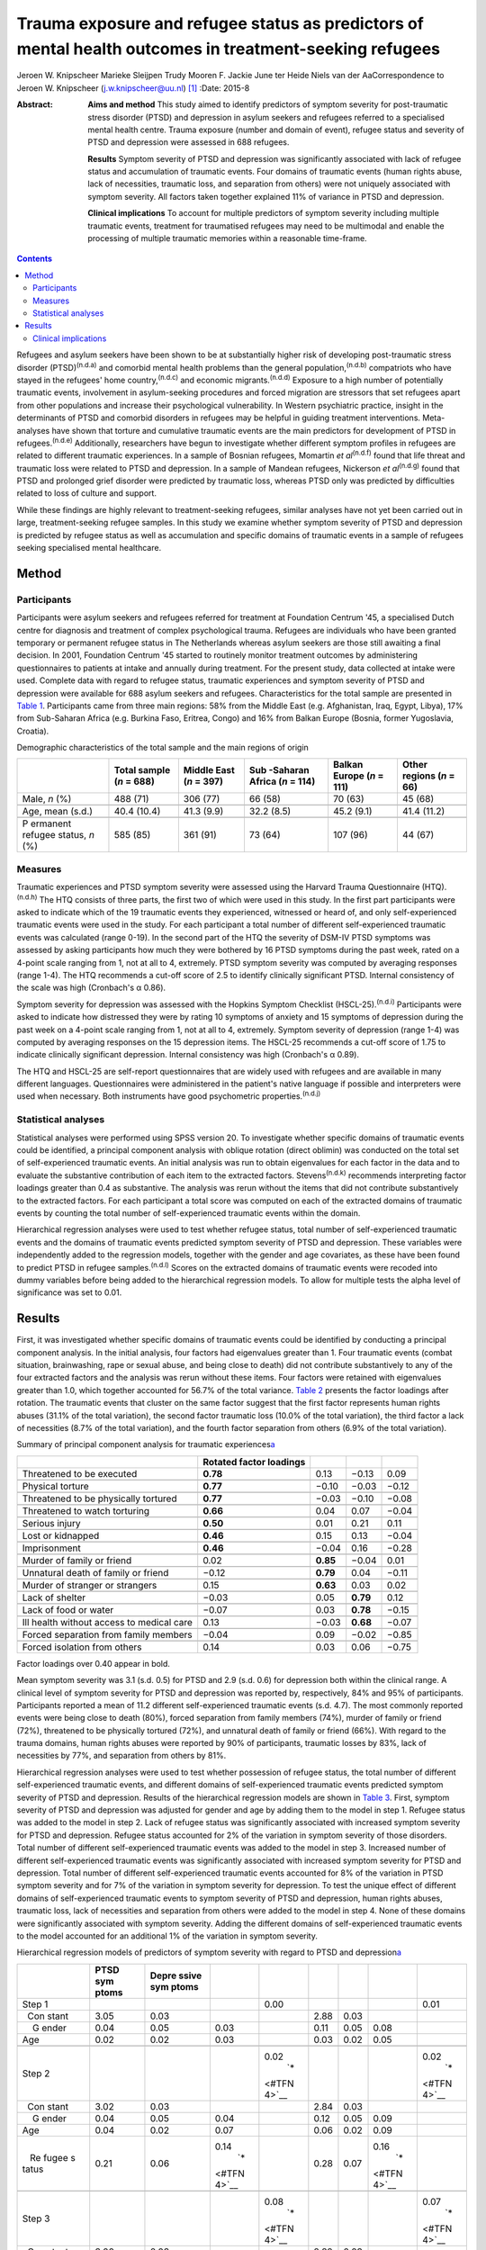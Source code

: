 ========================================================================================================
Trauma exposure and refugee status as predictors of mental health outcomes in treatment-seeking refugees
========================================================================================================

Jeroen W. Knipscheer
Marieke Sleijpen
Trudy Mooren
F. Jackie June ter Heide
Niels van der AaCorrespondence to Jeroen W. Knipscheer
(j.w.knipscheer@uu.nl)  [1]_
:Date: 2015-8

:Abstract:
   **Aims and method** This study aimed to identify predictors of
   symptom severity for post-traumatic stress disorder (PTSD) and
   depression in asylum seekers and refugees referred to a specialised
   mental health centre. Trauma exposure (number and domain of event),
   refugee status and severity of PTSD and depression were assessed in
   688 refugees.

   **Results** Symptom severity of PTSD and depression was significantly
   associated with lack of refugee status and accumulation of traumatic
   events. Four domains of traumatic events (human rights abuse, lack of
   necessities, traumatic loss, and separation from others) were not
   uniquely associated with symptom severity. All factors taken together
   explained 11% of variance in PTSD and depression.

   **Clinical implications** To account for multiple predictors of
   symptom severity including multiple traumatic events, treatment for
   traumatised refugees may need to be multimodal and enable the
   processing of multiple traumatic memories within a reasonable
   time-frame.


.. contents::
   :depth: 3
..

Refugees and asylum seekers have been shown to be at substantially
higher risk of developing post-traumatic stress disorder
(PTSD)\ :sup:`(n.d.a)` and comorbid mental health problems than the
general population,\ :sup:`(n.d.b)` compatriots who have stayed in the
refugees' home country,\ :sup:`(n.d.c)` and economic
migrants.\ :sup:`(n.d.d)` Exposure to a high number of potentially
traumatic events, involvement in asylum-seeking procedures and forced
migration are stressors that set refugees apart from other populations
and increase their psychological vulnerability. In Western psychiatric
practice, insight in the determinants of PTSD and comorbid disorders in
refugees may be helpful in guiding treatment interventions.
Meta-analyses have shown that torture and cumulative traumatic events
are the main predictors for development of PTSD in
refugees.\ :sup:`(n.d.e)` Additionally, researchers have begun to
investigate whether different symptom profiles in refugees are related
to different traumatic experiences. In a sample of Bosnian refugees,
Momartin *et al*\ :sup:`(n.d.f)` found that life threat and traumatic
loss were related to PTSD and depression. In a sample of Mandean
refugees, Nickerson *et al*\ :sup:`(n.d.g)` found that PTSD and
prolonged grief disorder were predicted by traumatic loss, whereas PTSD
only was predicted by difficulties related to loss of culture and
support.

While these findings are highly relevant to treatment-seeking refugees,
similar analyses have not yet been carried out in large,
treatment-seeking refugee samples. In this study we examine whether
symptom severity of PTSD and depression is predicted by refugee status
as well as accumulation and specific domains of traumatic events in a
sample of refugees seeking specialised mental healthcare.

.. _S1:

Method
======

.. _S2:

Participants
------------

Participants were asylum seekers and refugees referred for treatment at
Foundation Centrum '45, a specialised Dutch centre for diagnosis and
treatment of complex psychological trauma. Refugees are individuals who
have been granted temporary or permanent refugee status in The
Netherlands whereas asylum seekers are those still awaiting a final
decision. In 2001, Foundation Centrum '45 started to routinely monitor
treatment outcomes by administering questionnaires to patients at intake
and annually during treatment. For the present study, data collected at
intake were used. Complete data with regard to refugee status, traumatic
experiences and symptom severity of PTSD and depression were available
for 688 asylum seekers and refugees. Characteristics for the total
sample are presented in `Table 1 <#T1>`__. Participants came from three
main regions: 58% from the Middle East (e.g. Afghanistan, Iraq, Egypt,
Libya), 17% from Sub-Saharan Africa (e.g. Burkina Faso, Eritrea, Congo)
and 16% from Balkan Europe (Bosnia, former Yugoslavia, Croatia).

.. container:: table-wrap
   :name: T1

   .. container:: caption

      .. rubric:: 

      Demographic characteristics of the total sample and the main
      regions of origin

   +----------+----------+----------+----------+----------+----------+
   |          | Total    | Middle   | Sub      | Balkan   | Other    |
   |          | sample   | East     | -Saharan | Europe   | regions  |
   |          | (*n* =   | (*n* =   | Africa   | (*n* =   | (*n* =   |
   |          | 688)     | 397)     | (*n* =   | 111)     | 66)      |
   |          |          |          | 114)     |          |          |
   +==========+==========+==========+==========+==========+==========+
   | Male,    | 488 (71) | 306 (77) | 66 (58)  | 70 (63)  | 45 (68)  |
   | *n* (%)  |          |          |          |          |          |
   +----------+----------+----------+----------+----------+----------+
   |          |          |          |          |          |          |
   +----------+----------+----------+----------+----------+----------+
   | Age,     | 40.4     | 41.3     | 32.2     | 45.2     | 41.4     |
   | mean     | (10.4)   | (9.9)    | (8.5)    | (9.1)    | (11.2)   |
   | (s.d.)   |          |          |          |          |          |
   +----------+----------+----------+----------+----------+----------+
   |          |          |          |          |          |          |
   +----------+----------+----------+----------+----------+----------+
   | P        | 585 (85) | 361 (91) | 73 (64)  | 107 (96) | 44 (67)  |
   | ermanent |          |          |          |          |          |
   | refugee  |          |          |          |          |          |
   | status,  |          |          |          |          |          |
   | *n* (%)  |          |          |          |          |          |
   +----------+----------+----------+----------+----------+----------+

.. _S3:

Measures
--------

Traumatic experiences and PTSD symptom severity were assessed using the
Harvard Trauma Questionnaire (HTQ).\ :sup:`(n.d.h)` The HTQ consists of
three parts, the first two of which were used in this study. In the
first part participants were asked to indicate which of the 19 traumatic
events they experienced, witnessed or heard of, and only
self-experienced traumatic events were used in the study. For each
participant a total number of different self-experienced traumatic
events was calculated (range 0-19). In the second part of the HTQ the
severity of DSM-IV PTSD symptoms was assessed by asking participants how
much they were bothered by 16 PTSD symptoms during the past week, rated
on a 4-point scale ranging from 1, not at all to 4, extremely. PTSD
symptom severity was computed by averaging responses (range 1-4). The
HTQ recommends a cut-off score of 2.5 to identify clinically significant
PTSD. Internal consistency of the scale was high (Cronbach's α 0.86).

Symptom severity for depression was assessed with the Hopkins Symptom
Checklist (HSCL-25).\ :sup:`(n.d.i)` Participants were asked to indicate
how distressed they were by rating 10 symptoms of anxiety and 15
symptoms of depression during the past week on a 4-point scale ranging
from 1, not at all to 4, extremely. Symptom severity of depression
(range 1-4) was computed by averaging responses on the 15 depression
items. The HSCL-25 recommends a cut-off score of 1.75 to indicate
clinically significant depression. Internal consistency was high
(Cronbach's α 0.89).

The HTQ and HSCL-25 are self-report questionnaires that are widely used
with refugees and are available in many different languages.
Questionnaires were administered in the patient's native language if
possible and interpreters were used when necessary. Both instruments
have good psychometric properties.\ :sup:`(n.d.j)`

.. _S4:

Statistical analyses
--------------------

Statistical analyses were performed using SPSS version 20. To
investigate whether specific domains of traumatic events could be
identified, a principal component analysis with oblique rotation (direct
oblimin) was conducted on the total set of self-experienced traumatic
events. An initial analysis was run to obtain eigenvalues for each
factor in the data and to evaluate the substantive contribution of each
item to the extracted factors. Stevens\ :sup:`(n.d.k)` recommends
interpreting factor loadings greater than 0.4 as substantive. The
analysis was rerun without the items that did not contribute
substantively to the extracted factors. For each participant a total
score was computed on each of the extracted domains of traumatic events
by counting the total number of self-experienced traumatic events within
the domain.

Hierarchical regression analyses were used to test whether refugee
status, total number of self-experienced traumatic events and the
domains of traumatic events predicted symptom severity of PTSD and
depression. These variables were independently added to the regression
models, together with the gender and age covariates, as these have been
found to predict PTSD in refugee samples.\ :sup:`(n.d.l)` Scores on the
extracted domains of traumatic events were recoded into dummy variables
before being added to the hierarchical regression models. To allow for
multiple tests the alpha level of significance was set to 0.01.

.. _S5:

Results
=======

First, it was investigated whether specific domains of traumatic events
could be identified by conducting a principal component analysis. In the
initial analysis, four factors had eigenvalues greater than 1. Four
traumatic events (combat situation, brainwashing, rape or sexual abuse,
and being close to death) did not contribute substantively to any of the
four extracted factors and the analysis was rerun without these items.
Four factors were retained with eigenvalues greater than 1.0, which
together accounted for 56.7% of the total variance. `Table 2 <#T2>`__
presents the factor loadings after rotation. The traumatic events that
cluster on the same factor suggest that the first factor represents
human rights abuses (31.1% of the total variation), the second factor
traumatic loss (10.0% of the total variation), the third factor a lack
of necessities (8.7% of the total variation), and the fourth factor
separation from others (6.9% of the total variation).

.. container:: table-wrap
   :name: T2

   .. container:: caption

      .. rubric:: 

      Summary of principal component analysis for traumatic
      experiences\ `a <#TFN1>`__

   +-------------------+-------------------+----------+----------+-------+
   |                   | Rotated factor    |          |          |       |
   |                   | loadings          |          |          |       |
   +===================+===================+==========+==========+=======+
   | Threatened to be  | **0.78**          | 0.13     | −0.13    | 0.09  |
   | executed          |                   |          |          |       |
   +-------------------+-------------------+----------+----------+-------+
   |                   |                   |          |          |       |
   +-------------------+-------------------+----------+----------+-------+
   | Physical torture  | **0.77**          | −0.10    | −0.03    | −0.12 |
   +-------------------+-------------------+----------+----------+-------+
   |                   |                   |          |          |       |
   +-------------------+-------------------+----------+----------+-------+
   | Threatened to be  | **0.77**          | −0.03    | −0.10    | −0.08 |
   | physically        |                   |          |          |       |
   | tortured          |                   |          |          |       |
   +-------------------+-------------------+----------+----------+-------+
   |                   |                   |          |          |       |
   +-------------------+-------------------+----------+----------+-------+
   | Threatened to     | **0.66**          | 0.04     | 0.07     | −0.04 |
   | watch torturing   |                   |          |          |       |
   +-------------------+-------------------+----------+----------+-------+
   |                   |                   |          |          |       |
   +-------------------+-------------------+----------+----------+-------+
   | Serious injury    | **0.50**          | 0.01     | 0.21     | 0.11  |
   +-------------------+-------------------+----------+----------+-------+
   |                   |                   |          |          |       |
   +-------------------+-------------------+----------+----------+-------+
   | Lost or kidnapped | **0.46**          | 0.15     | 0.13     | −0.04 |
   +-------------------+-------------------+----------+----------+-------+
   |                   |                   |          |          |       |
   +-------------------+-------------------+----------+----------+-------+
   | Imprisonment      | **0.46**          | −0.04    | 0.16     | −0.28 |
   +-------------------+-------------------+----------+----------+-------+
   |                   |                   |          |          |       |
   +-------------------+-------------------+----------+----------+-------+
   | Murder of family  | 0.02              | **0.85** | −0.04    | 0.01  |
   | or friend         |                   |          |          |       |
   +-------------------+-------------------+----------+----------+-------+
   |                   |                   |          |          |       |
   +-------------------+-------------------+----------+----------+-------+
   | Unnatural death   | −0.12             | **0.79** | 0.04     | −0.11 |
   | of family or      |                   |          |          |       |
   | friend            |                   |          |          |       |
   +-------------------+-------------------+----------+----------+-------+
   |                   |                   |          |          |       |
   +-------------------+-------------------+----------+----------+-------+
   | Murder of         | 0.15              | **0.63** | 0.03     | 0.02  |
   | stranger or       |                   |          |          |       |
   | strangers         |                   |          |          |       |
   +-------------------+-------------------+----------+----------+-------+
   |                   |                   |          |          |       |
   +-------------------+-------------------+----------+----------+-------+
   | Lack of shelter   | −0.03             | 0.05     | **0.79** | 0.12  |
   +-------------------+-------------------+----------+----------+-------+
   |                   |                   |          |          |       |
   +-------------------+-------------------+----------+----------+-------+
   | Lack of food or   | −0.07             | 0.03     | **0.78** | −0.15 |
   | water             |                   |          |          |       |
   +-------------------+-------------------+----------+----------+-------+
   |                   |                   |          |          |       |
   +-------------------+-------------------+----------+----------+-------+
   | Ill health        | 0.13              | −0.03    | **0.68** | −0.07 |
   | without access to |                   |          |          |       |
   | medical care      |                   |          |          |       |
   +-------------------+-------------------+----------+----------+-------+
   |                   |                   |          |          |       |
   +-------------------+-------------------+----------+----------+-------+
   | Forced separation | −0.04             | 0.09     | −0.02    | −0.85 |
   | from family       |                   |          |          |       |
   | members           |                   |          |          |       |
   +-------------------+-------------------+----------+----------+-------+
   |                   |                   |          |          |       |
   +-------------------+-------------------+----------+----------+-------+
   | Forced isolation  | 0.14              | 0.03     | 0.06     | −0.75 |
   | from others       |                   |          |          |       |
   +-------------------+-------------------+----------+----------+-------+

   Factor loadings over 0.40 appear in bold.

Mean symptom severity was 3.1 (s.d. 0.5) for PTSD and 2.9 (s.d. 0.6) for
depression both within the clinical range. A clinical level of symptom
severity for PTSD and depression was reported by, respectively, 84% and
95% of participants. Participants reported a mean of 11.2 different
self-experienced traumatic events (s.d. 4.7). The most commonly reported
events were being close to death (80%), forced separation from family
members (74%), murder of family or friend (72%), threatened to be
physically tortured (72%), and unnatural death of family or friend
(66%). With regard to the trauma domains, human rights abuses were
reported by 90% of participants, traumatic losses by 83%, lack of
necessities by 77%, and separation from others by 81%.

Hierarchical regression analyses were used to test whether possession of
refugee status, the total number of different self-experienced traumatic
events, and different domains of self-experienced traumatic events
predicted symptom severity of PTSD and depression. Results of the
hierarchical regression models are shown in `Table 3 <#T3>`__. First,
symptom severity of PTSD and depression was adjusted for gender and age
by adding them to the model in step 1. Refugee status was added to the
model in step 2. Lack of refugee status was significantly associated
with increased symptom severity for PTSD and depression. Refugee status
accounted for 2% of the variation in symptom severity of those
disorders. Total number of different self-experienced traumatic events
was added to the model in step 3. Increased number of different
self-experienced traumatic events was significantly associated with
increased symptom severity for PTSD and depression. Total number of
different self-experienced traumatic events accounted for 8% of the
variation in PTSD symptom severity and for 7% of the variation in
symptom severity for depression. To test the unique effect of different
domains of self-experienced traumatic events to symptom severity of PTSD
and depression, human rights abuses, traumatic loss, lack of necessities
and separation from others were added to the model in step 4. None of
these domains were significantly associated with symptom severity.
Adding the different domains of self-experienced traumatic events to the
model accounted for an additional 1% of the variation in symptom
severity.

.. container:: table-wrap
   :name: T3

   .. container:: caption

      .. rubric:: 

      Hierarchical regression models of predictors of symptom severity
      with regard to PTSD and depression\ `a <#TFN3>`__

   +-------+-------+-------+-------+-------+------+------+-------+-------+
   |       | PTSD  | Depre |       |       |      |      |       |       |
   |       | sym   | ssive |       |       |      |      |       |       |
   |       | ptoms | sym   |       |       |      |      |       |       |
   |       |       | ptoms |       |       |      |      |       |       |
   +=======+=======+=======+=======+=======+======+======+=======+=======+
   | Step  |       |       |       | 0.00  |      |      |       | 0.01  |
   | 1     |       |       |       |       |      |      |       |       |
   +-------+-------+-------+-------+-------+------+------+-------+-------+
   |       | 3.05  | 0.03  |       |       | 2.88 | 0.03 |       |       |
   |   Con |       |       |       |       |      |      |       |       |
   | stant |       |       |       |       |      |      |       |       |
   +-------+-------+-------+-------+-------+------+------+-------+-------+
   |     G | 0.04  | 0.05  | 0.03  |       | 0.11 | 0.05 | 0.08  |       |
   | ender |       |       |       |       |      |      |       |       |
   +-------+-------+-------+-------+-------+------+------+-------+-------+
   |       | 0.02  | 0.02  | 0.03  |       | 0.03 | 0.02 | 0.05  |       |
   |   Age |       |       |       |       |      |      |       |       |
   +-------+-------+-------+-------+-------+------+------+-------+-------+
   |       |       |       |       |       |      |      |       |       |
   +-------+-------+-------+-------+-------+------+------+-------+-------+
   | Step  |       |       |       | 0.02\ |      |      |       | 0.02\ |
   | 2     |       |       |       |  `\*  |      |      |       |  `\*  |
   |       |       |       |       | <#TFN |      |      |       | <#TFN |
   |       |       |       |       | 4>`__ |      |      |       | 4>`__ |
   +-------+-------+-------+-------+-------+------+------+-------+-------+
   |       | 3.02  | 0.03  |       |       | 2.84 | 0.03 |       |       |
   |   Con |       |       |       |       |      |      |       |       |
   | stant |       |       |       |       |      |      |       |       |
   +-------+-------+-------+-------+-------+------+------+-------+-------+
   |     G | 0.04  | 0.05  | 0.04  |       | 0.12 | 0.05 | 0.09  |       |
   | ender |       |       |       |       |      |      |       |       |
   +-------+-------+-------+-------+-------+------+------+-------+-------+
   |       | 0.04  | 0.02  | 0.07  |       | 0.06 | 0.02 | 0.09  |       |
   |   Age |       |       |       |       |      |      |       |       |
   +-------+-------+-------+-------+-------+------+------+-------+-------+
   |       | 0.21  | 0.06  | 0.14\ |       | 0.28 | 0.07 | 0.16\ |       |
   |    Re |       |       |  `\*  |       |      |      |  `\*  |       |
   | fugee |       |       | <#TFN |       |      |      | <#TFN |       |
   | s     |       |       | 4>`__ |       |      |      | 4>`__ |       |
   | tatus |       |       |       |       |      |      |       |       |
   +-------+-------+-------+-------+-------+------+------+-------+-------+
   |       |       |       |       |       |      |      |       |       |
   +-------+-------+-------+-------+-------+------+------+-------+-------+
   | Step  |       |       |       | 0.08\ |      |      |       | 0.07\ |
   | 3     |       |       |       |  `\*  |      |      |       |  `\*  |
   |       |       |       |       | <#TFN |      |      |       | <#TFN |
   |       |       |       |       | 4>`__ |      |      |       | 4>`__ |
   +-------+-------+-------+-------+-------+------+------+-------+-------+
   |       | 3.00  | 0.03  |       |       | 2.82 | 0.03 |       |       |
   |   Con |       |       |       |       |      |      |       |       |
   | stant |       |       |       |       |      |      |       |       |
   +-------+-------+-------+-------+-------+------+------+-------+-------+
   |     G | 0.09  | 0.04  | 0.08  |       | 0.18 | 0.05 | 0.13\ |       |
   | ender |       |       |       |       |      |      |  `\*  |       |
   |       |       |       |       |       |      |      | <#TFN |       |
   |       |       |       |       |       |      |      | 4>`__ |       |
   +-------+-------+-------+-------+-------+------+------+-------+-------+
   |       | 0.04  | 0.02  | 0.07  |       | 0.06 | 0.02 | 0.09  |       |
   |   Age |       |       |       |       |      |      |       |       |
   +-------+-------+-------+-------+-------+------+------+-------+-------+
   |       | 0.20  | 0.06  | 0.13\ |       | 0.26 | 0.07 | 0.15\ |       |
   |    Re |       |       |  `\*  |       |      |      |  `\*  |       |
   | fugee |       |       | <#TFN |       |      |      | <#TFN |       |
   | s     |       |       | 4>`__ |       |      |      | 4>`__ |       |
   | tatus |       |       |       |       |      |      |       |       |
   +-------+-------+-------+-------+-------+------+------+-------+-------+
   |       | 0.15  | 0.02  | 0.28\ |       | 0.17 | 0.02 | 0.28\ |       |
   |  Trau |       |       |  `\*  |       |      |      |  `\*  |       |
   | matic |       |       | <#TFN |       |      |      | <#TFN |       |
   | ex    |       |       | 4>`__ |       |      |      | 4>`__ |       |
   | perie |       |       |       |       |      |      |       |       |
   | nces, |       |       |       |       |      |      |       |       |
   | *n*   |       |       |       |       |      |      |       |       |
   +-------+-------+-------+-------+-------+------+------+-------+-------+
   |       |       |       |       |       |      |      |       |       |
   +-------+-------+-------+-------+-------+------+------+-------+-------+
   | Step  |       |       |       | 0.01  |      |      |       | 0.01  |
   | 4     |       |       |       |       |      |      |       |       |
   +-------+-------+-------+-------+-------+------+------+-------+-------+
   |       | 2.82  | 0.11  |       |       | 2.58 | 0.13 |       |       |
   |   Con |       |       |       |       |      |      |       |       |
   | stant |       |       |       |       |      |      |       |       |
   +-------+-------+-------+-------+-------+------+------+-------+-------+
   |     G | 0.09  | 0.04  | 0.08  |       | 0.17 | 0.05 | 0.12\ |       |
   | ender |       |       |       |       |      |      |  `\*  |       |
   |       |       |       |       |       |      |      | <#TFN |       |
   |       |       |       |       |       |      |      | 4>`__ |       |
   +-------+-------+-------+-------+-------+------+------+-------+-------+
   |       | 0.04  | 0.02  | 0.07  |       | 0.06 | 0.02 | 0.09  |       |
   |   Age |       |       |       |       |      |      |       |       |
   +-------+-------+-------+-------+-------+------+------+-------+-------+
   |       | 0.20  | 0.06  | 0.13\ |       | 0.26 | 0.07 | 0.15\ |       |
   |    Re |       |       |  `\*  |       |      |      |  `\*  |       |
   | fugee |       |       | <#TFN |       |      |      | <#TFN |       |
   | s     |       |       | 4>`__ |       |      |      | 4>`__ |       |
   | tatus |       |       |       |       |      |      |       |       |
   +-------+-------+-------+-------+-------+------+------+-------+-------+
   |       | 0.11  | 0.03  | 0.21\ |       | 0.12 | 0.04 | 0.18\ |       |
   |  Trau |       |       |  `\*  |       |      |      |  `\*  |       |
   | matic |       |       | <#TFN |       |      |      | <#TFN |       |
   | ex    |       |       | 4>`__ |       |      |      | 4>`__ |       |
   | perie |       |       |       |       |      |      |       |       |
   | nces, |       |       |       |       |      |      |       |       |
   | *n*   |       |       |       |       |      |      |       |       |
   +-------+-------+-------+-------+-------+------+------+-------+-------+
   |       | 0.15  | 0.08  | 0.09  |       | 0.09 | 0.09 | 0.05  |       |
   | Human |       |       |       |       |      |      |       |       |
   | right |       |       |       |       |      |      |       |       |
   | a     |       |       |       |       |      |      |       |       |
   | buses |       |       |       |       |      |      |       |       |
   +-------+-------+-------+-------+-------+------+------+-------+-------+
   |       | 0.01  | 0.06  | 0.00  |       | 0.07 | 0.07 | 0.04  |       |
   |  Trau |       |       |       |       |      |      |       |       |
   | matic |       |       |       |       |      |      |       |       |
   | loss  |       |       |       |       |      |      |       |       |
   +-------+-------+-------+-------+-------+------+------+-------+-------+
   |       | 0.05  | 0.06  | 0.04  |       | 0.04 | 0.07 | 0.03  |       |
   |  Lack |       |       |       |       |      |      |       |       |
   | of    |       |       |       |       |      |      |       |       |
   | basic |       |       |       |       |      |      |       |       |
   | human |       |       |       |       |      |      |       |       |
   | needs |       |       |       |       |      |      |       |       |
   +-------+-------+-------+-------+-------+------+------+-------+-------+
   |       | 0.01  | 0.06  | 0.01  |       | 0.09 | 0.07 | 0.06  |       |
   | Separ |       |       |       |       |      |      |       |       |
   | ation |       |       |       |       |      |      |       |       |
   | from  |       |       |       |       |      |      |       |       |
   | o     |       |       |       |       |      |      |       |       |
   | thers |       |       |       |       |      |      |       |       |
   +-------+-------+-------+-------+-------+------+------+-------+-------+

   B, Unstandardised regression coefficient; Beta, standardised
   regression coefficient; PTSD, post-traumatic stress disorder.

   Dependent variables: symptom severity with regard to PTSD and
   depression.

   *P*\ <0.01

   Δ\ *R*\ :sup:`2`, change in *R*\ :sup:`2` compared with previous
   step.

.. _S6:

Clinical implications
---------------------

In a large sample of asylum-seeking and refugee patients seeking
treatment within a specialised Western mental health setting, PTSD
symptom severity and depression was predicted by lack of refugee status
and cumulative traumatic events, but not by specific domains of
traumatic experience. Refugee status, total number of self-experienced
traumatic events, domains of traumatic experiences, and gender and age
together accounted for only 11% of variation in symptom severity of PTSD
and depression. These results are in stark contrast with earlier
findings among non-treatment-seeking refugee populations, which showed
that torture and cumulative traumatic events accounted for 34.4% of
variance in PTSD prevalence rates and for 33.4% of variance in
depression prevalence rates.\ :sup:`(n.d.e)`

Clearly, PTSD symptom and depression severity among asylum seekers and
refugees seeking specialised treatment is influenced by multiple
factors, including some that were not measured in this study. To map
predictors for PTSD and depression in refugee patients, assessment may
need to focus on a broader range of both stressors and resources,
including stressors and resources related to forced migration, such as
safety of family in the home country and social support. Rather than
traumatic stress, it may be the burden of current stress and lack of
resources that leads to PTSD and depression, prompting refugees to seek
mental healthcare. This finding implies that clinically, in this
severely traumatised population, an exclusive focus on processing of
traumatic experiences as prescribed in PTSD treatment guidelines may
result in only limited symptom reduction. Consequently, for refugee
patients with severe psychopathology treatment may need to be multimodal
rather than trauma-focused only.

In addition, in contrast to other studies, which showed an association
between life threat and traumatic loss on the one hand and PTSD and
comorbid disorders on the other, in our treatment-seeking sample no such
associations were found. In our sample, the number rather than domain of
traumatic events was associated with symptom severity. This implies that
trauma-focused treatments for refugees should be designed to enable the
processing of a large number of traumatic events within a reasonable
time-frame. Treatments such as narrative exposure therapy and
trauma-focused cognitive therapy may enable that to a greater extent
than *in vitro* exposure therapy or eye movement desensitisation and
reprocessing therapy, which in refugees may require several sessions for
the processing of a single memory.

Although our findings can be generalised to mental healthcare-seeking
refugees and asylum seekers only and the range of questionnaires was
limited, merits of this study lie in the satisfactory cultural validity
of the questionnaires and the large sample size. Future studies using a
broader range of instruments are needed to identify predictors for PTSD
and depression in treatment-seeking refugees.

.. container:: references csl-bib-body hanging-indent
   :name: refs

   .. container:: csl-entry
      :name: ref-R1

      n.d.a.

   .. container:: csl-entry
      :name: ref-R2

      n.d.b.

   .. container:: csl-entry
      :name: ref-R3

      n.d.c.

   .. container:: csl-entry
      :name: ref-R4

      n.d.d.

   .. container:: csl-entry
      :name: ref-R5

      n.d.e.

   .. container:: csl-entry
      :name: ref-R6

      n.d.f.

   .. container:: csl-entry
      :name: ref-R7

      n.d.g.

   .. container:: csl-entry
      :name: ref-R8

      n.d.h.

   .. container:: csl-entry
      :name: ref-R9

      n.d.i.

   .. container:: csl-entry
      :name: ref-R10

      n.d.j.

   .. container:: csl-entry
      :name: ref-R11

      n.d.k.

   .. container:: csl-entry
      :name: ref-R12

      n.d.l.

.. [1]
   **Jeroen W. Knipscheer** is a psychologist and senior researcher and
   **Marieke Sleijpen** is a psychologist and PhD student, both at Arq
   Psychotrauma Expert Group, Diemen/Oegstgeest, The Netherlands and
   Department of Clinical and Health Psychology, Utrecht University;
   **Trudy Mooren** is a clinical psychologist and senior researcher,
   **F. Jackie June ter Heide** is a clinical psychologist and PhD
   student and **Niels van der Aa** is a senior researcher and
   methodologist, all with Arq Psychotrauma Expert Group,
   Diemen/Oegstgeest.
